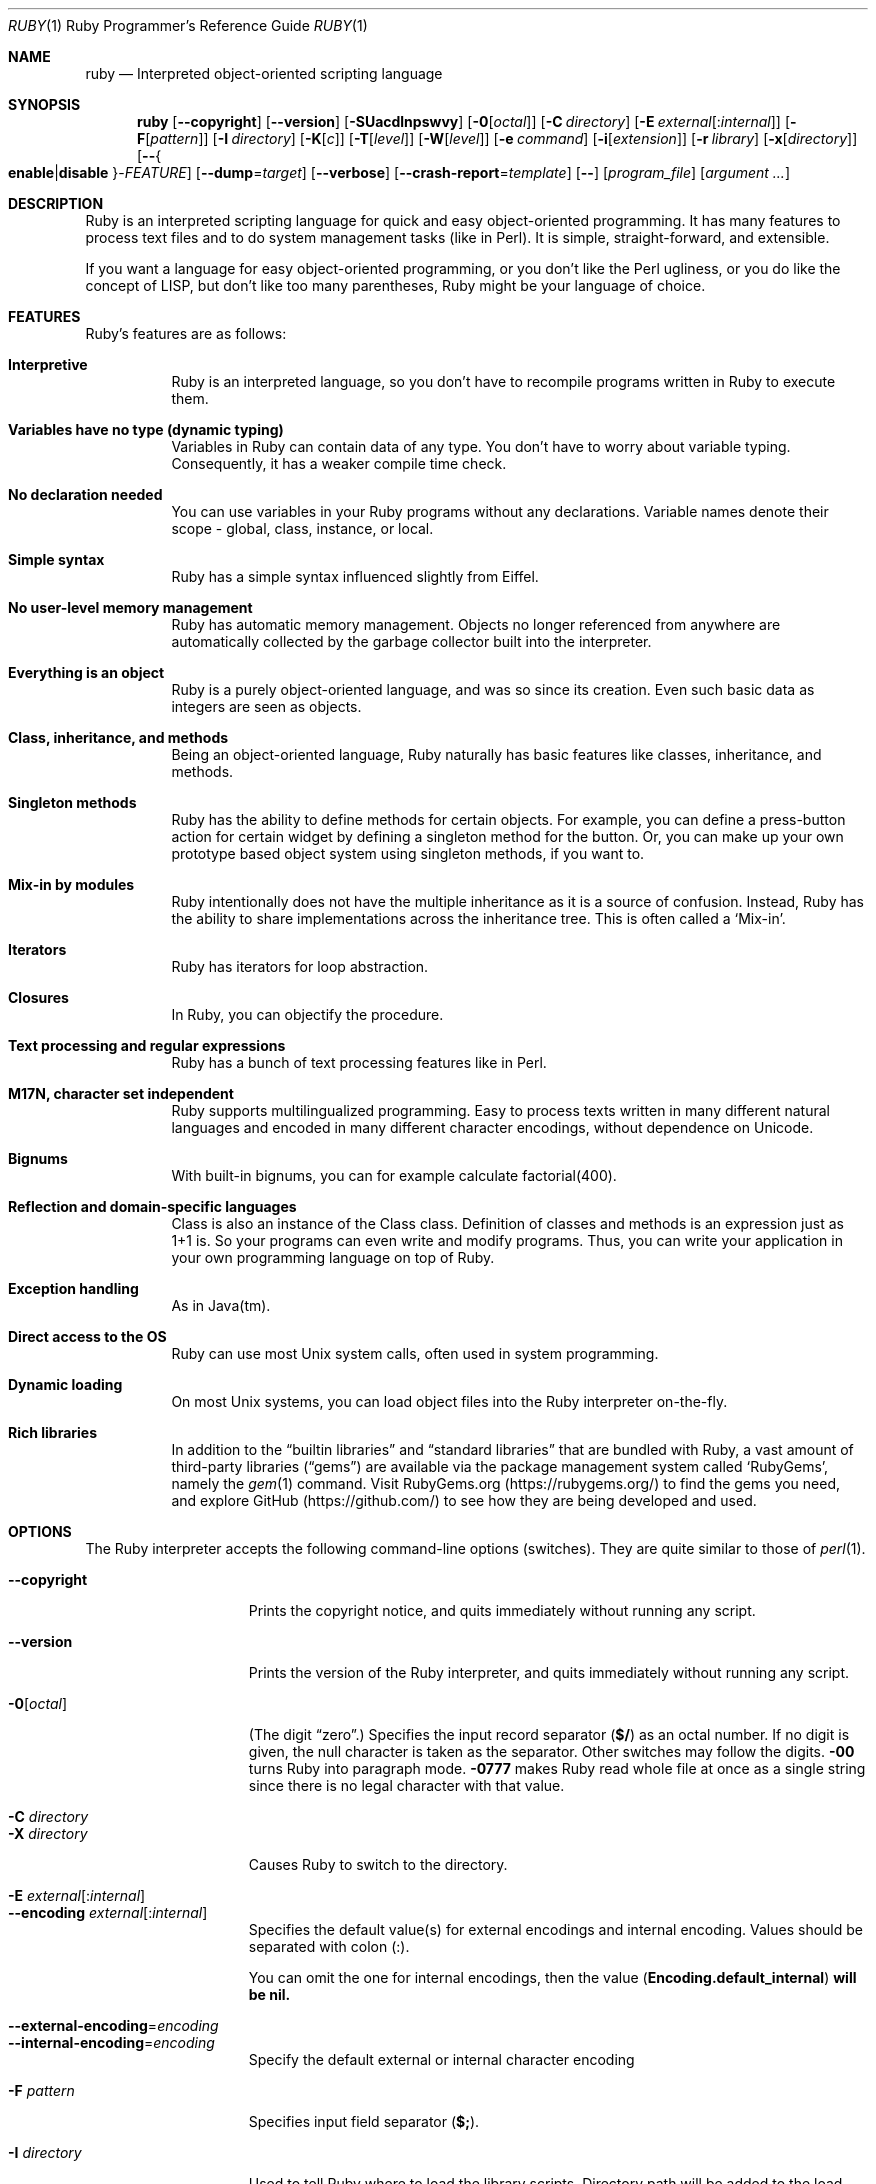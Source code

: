 .\"Ruby is copyrighted by Yukihiro Matsumoto <matz@netlab.jp>.
.Dd April 14, 2018
.Dt RUBY \&1 "Ruby Programmer's Reference Guide"
.Os UNIX
.Sh NAME
.Nm ruby
.Nd Interpreted object-oriented scripting language
.Sh SYNOPSIS
.Nm
.Op Fl -copyright
.Op Fl -version
.Op Fl SUacdlnpswvy
.Op Fl 0 Ns Op Ar octal
.Op Fl C Ar directory
.Op Fl E Ar external Ns Op : Ns Ar internal
.Op Fl F Ns Op Ar pattern
.Op Fl I Ar directory
.Op Fl K Ns Op Ar c
.Op Fl T Ns Op Ar level
.Op Fl W Ns Op Ar level
.Op Fl e Ar command
.Op Fl i Ns Op Ar extension
.Op Fl r Ar library
.Op Fl x Ns Op Ar directory
.Op Fl - Ns Bro Cm enable Ns | Ns Cm disable Brc Ns - Ns Ar FEATURE
.Op Fl -dump Ns = Ns Ar target
.Op Fl -verbose
.Op Fl -crash-report Ns = Ns Ar template
.Op Fl -
.Op Ar program_file
.Op Ar argument ...
.Sh DESCRIPTION
Ruby is an interpreted scripting language for quick and easy
object-oriented programming.  It has many features to process text
files and to do system management tasks (like in Perl).  It is simple,
straight-forward, and extensible.
.Pp
If you want a language for easy object-oriented programming, or you
don't like the Perl ugliness, or you do like the concept of LISP, but
don't like too many parentheses, Ruby might be your language of
choice.
.Sh FEATURES
Ruby's features are as follows:
.Bl -tag -width 6n
.It Sy "Interpretive"
Ruby is an interpreted language, so you don't have to recompile
programs written in Ruby to execute them.
.Pp
.It Sy "Variables have no type (dynamic typing)"
Variables in Ruby can contain data of any type.  You don't have to
worry about variable typing.  Consequently, it has a weaker compile
time check.
.Pp
.It Sy "No declaration needed"
You can use variables in your Ruby programs without any declarations.
Variable names denote their scope - global, class, instance, or local.
.Pp
.It Sy "Simple syntax"
Ruby has a simple syntax influenced slightly from Eiffel.
.Pp
.It Sy "No user-level memory management"
Ruby has automatic memory management.  Objects no longer referenced
from anywhere are automatically collected by the garbage collector
built into the interpreter.
.Pp
.It Sy "Everything is an object"
Ruby is a purely object-oriented language, and was so since its
creation.  Even such basic data as integers are seen as objects.
.Pp
.It Sy "Class, inheritance, and methods"
Being an object-oriented language, Ruby naturally has basic
features like classes, inheritance, and methods.
.Pp
.It Sy "Singleton methods"
Ruby has the ability to define methods for certain objects.  For
example, you can define a press-button action for certain widget by
defining a singleton method for the button.  Or, you can make up your
own prototype based object system using singleton methods, if you want
to.
.Pp
.It Sy "Mix-in by modules"
Ruby intentionally does not have the multiple inheritance as it is a
source of confusion.  Instead, Ruby has the ability to share
implementations across the inheritance tree.  This is often called a
.Sq Mix-in .
.Pp
.It Sy "Iterators"
Ruby has iterators for loop abstraction.
.Pp
.It Sy "Closures"
In Ruby, you can objectify the procedure.
.Pp
.It Sy "Text processing and regular expressions"
Ruby has a bunch of text processing features like in Perl.
.Pp
.It Sy "M17N, character set independent"
Ruby supports multilingualized programming. Easy to process texts
written in many different natural languages and encoded in many
different character encodings, without dependence on Unicode.
.Pp
.It Sy "Bignums"
With built-in bignums, you can for example calculate factorial(400).
.Pp
.It Sy "Reflection and domain-specific languages"
Class is also an instance of the Class class. Definition of classes and methods
is an expression just as 1+1 is. So your programs can even write and modify programs.
Thus, you can write your application in your own programming language on top of Ruby.
.Pp
.It Sy "Exception handling"
As in Java(tm).
.Pp
.It Sy "Direct access to the OS"
Ruby can use most
.Ux
system calls, often used in system programming.
.Pp
.It Sy "Dynamic loading"
On most
.Ux
systems, you can load object files into the Ruby interpreter
on-the-fly.
.It Sy "Rich libraries"
In addition to the
.Dq builtin libraries
and
.Dq standard libraries
that are bundled with Ruby, a vast amount of third-party libraries
.Pq Dq gems
are available via the package management system called
.Sq RubyGems ,
namely the
.Xr gem 1
command.  Visit RubyGems.org
.Pq Lk https://rubygems.org/
to find the gems you need, and explore GitHub
.Pq Lk https://github.com/
to see how they are being developed and used.
.El
.Pp
.Sh OPTIONS
The Ruby interpreter accepts the following command-line options (switches).
They are quite similar to those of
.Xr perl 1 .
.Bl -tag -width "1234567890123" -compact
.Pp
.It Fl -copyright
Prints the copyright notice, and quits immediately without running any
script.
.Pp
.It Fl -version
Prints the version of the Ruby interpreter, and quits immediately without
running any script.
.Pp
.It Fl 0 Ns Op Ar octal
(The digit
.Dq zero . )
Specifies the input record separator
.Pf ( Li "$/" )
as an octal number. If no digit is given, the null character is taken
as the separator.  Other switches may follow the digits.
.Fl 00
turns Ruby into paragraph mode.
.Fl 0777
makes Ruby read whole file at once as a single string since there is
no legal character with that value.
.Pp
.It Fl C Ar directory
.It Fl X Ar directory
Causes Ruby to switch to the directory.
.Pp
.It Fl E Ar external Ns Op : Ns Ar internal
.It Fl -encoding Ar external Ns Op : Ns Ar internal
Specifies the default value(s) for external encodings and internal encoding. Values should be separated with colon (:).
.Pp
You can omit the one for internal encodings, then the value
.Pf ( Li "Encoding.default_internal" ) will be nil.
.Pp
.It Fl -external-encoding Ns = Ns Ar encoding
.It Fl -internal-encoding Ns = Ns Ar encoding
Specify the default external or internal character encoding
.Pp
.It Fl F Ar pattern
Specifies input field separator
.Pf ( Li "$;" ) .
.Pp
.It Fl I Ar directory
Used to tell Ruby where to load the library scripts.  Directory path
will be added to the load-path variable
.Pf ( Li "$:" ) .
.Pp
.It Fl K Ar kcode
Specifies KANJI (Japanese) encoding. The default value for script encodings
.Pf ( Li "__ENCODING__" ) and external encodings ( Li "Encoding.default_external" ) will be the specified one.
.Ar kcode
can be one of
.Bl -hang -offset indent
.It Sy e
EUC-JP
.Pp
.It Sy s
Windows-31J (CP932)
.Pp
.It Sy u
UTF-8
.Pp
.It Sy n
ASCII-8BIT (BINARY)
.El
.Pp
.It Fl S
Makes Ruby use the
.Ev PATH
environment variable to search for script, unless its name begins
with a slash.  This is used to emulate
.Li #!
on machines that don't support it, in the following manner:
.Bd -literal -offset indent
#! /usr/local/bin/ruby
# This line makes the next one a comment in Ruby \e
  exec /usr/local/bin/ruby -S $0 $*
.Ed
.Pp
On some systems
.Li "$0"
does not always contain the full pathname, so you need the
.Fl S
switch to tell Ruby to search for the script if necessary (to handle embedded
spaces and such).  A better construct than
.Li "$*"
would be
.Li ${1+"$@"} ,
but it does not work if the script is being interpreted by
.Xr csh 1 .
.Pp
.It Fl T Ns Op Ar level=1
Turns on taint checks at the specified level (default 1).
.Pp
.It Fl U
Sets the default value for internal encodings
.Pf ( Li "Encoding.default_internal" ) to UTF-8.
.Pp
.It Fl W Ns Op Ar level=2
Turns on verbose mode at the specified level without printing the version
message at the beginning. The level can be;
.Bl -hang -offset indent
.It Sy 0
Verbose mode is "silence". It sets the
.Li "$VERBOSE"
to nil.
.Pp
.It Sy 1
Verbose mode is "medium". It sets the
.Li "$VERBOSE"
to false.
.Pp
.It Sy 2 (default)
Verbose mode is "verbose". It sets the
.Li "$VERBOSE"
to true.
.Fl W Ns
2 is the same as
.Fl w
.
.El
.Pp
.It Fl a
Turns on auto-split mode when used with
.Fl n
or
.Fl p .
In auto-split mode, Ruby executes
.Dl $F = $_.split
at beginning of each loop.
.Pp
.It Fl -backtrace-limit Ns = Ns Ar num
Limits the maximum length of backtraces to
.Ar num
lines (default -1, meaning no limit).
.Pp
.It Fl c
Causes Ruby to check the syntax of the script and exit without
executing. If there are no syntax errors, Ruby will print
.Dq Syntax OK
to the standard output.
.Pp
.It Fl d
.It Fl -debug
Turns on debug mode.
.Li "$DEBUG"
will be set to true.
.Pp
.It Fl e Ar command
Specifies script from command-line while telling Ruby not to search
the rest of the arguments for a script file name.
.Pp
.It Fl h
.It Fl -help
Prints a summary of the options.
.Pp
.It Fl i Ar extension
Specifies in-place-edit mode.  The extension, if specified, is added
to old file name to make a backup copy.  For example:
.Bd -literal -offset indent
% echo matz > /tmp/junk
% cat /tmp/junk
matz
% ruby -p -i.bak -e '$_.upcase!' /tmp/junk
% cat /tmp/junk
MATZ
% cat /tmp/junk.bak
matz
.Ed
.Pp
.It Fl l
(The lowercase letter
.Dq ell . )
Enables automatic line-ending processing, which means to firstly set
.Li "$\e"
to the value of
.Li "$/" ,
and secondly chops every line read using
.Li chomp! .
.Pp
.It Fl n
Causes Ruby to assume the following loop around your script, which
makes it iterate over file name arguments somewhat like
.Nm sed
.Fl n
or
.Nm awk .
.Bd -literal -offset indent
while gets
  ...
end
.Ed
.Pp
.It Fl p
Acts mostly same as -n switch, but print the value of variable
.Li "$_"
at the each end of the loop.  For example:
.Bd -literal -offset indent
% echo matz | ruby -p -e '$_.tr! "a-z", "A-Z"'
MATZ
.Ed
.Pp
.It Fl r Ar library
Causes Ruby to load the library using require.  It is useful when using
.Fl n
or
.Fl p .
.Pp
.It Fl s
Enables some switch parsing for switches after script name but before
any file name arguments (or before a
.Fl - ) .
Any switches found there are removed from
.Li ARGV
and set the corresponding variable in the script.  For example:
.Bd -literal -offset indent
#! /usr/local/bin/ruby -s
# prints "true" if invoked with `-xyz' switch.
print "true\en" if $xyz
.Ed
.Pp
.It Fl v
Enables verbose mode.  Ruby will print its version at the beginning
and set the variable
.Li "$VERBOSE"
to true.  Some methods print extra messages if this variable is true.
If this switch is given, and no other switches are present, Ruby quits
after printing its version.
.Pp
.It Fl w
Enables verbose mode without printing version message at the
beginning.  It sets the
.Li "$VERBOSE"
variable to true.
.Pp
.It Fl x Ns Op Ar directory
Tells Ruby that the script is embedded in a message.  Leading garbage
will be discarded until the first line that starts with
.Dq #!
and contains the string,
.Dq ruby .
Any meaningful switches on that line will be applied.  The end of the script
must be specified with either
.Li EOF ,
.Li "^D" ( Li "control-D" ) ,
.Li "^Z" ( Li "control-Z" ) ,
or the reserved word
.Li __END__ .
If the directory name is specified, Ruby will switch to that directory
before executing script.
.Pp
.It Fl y
.It Fl -yydebug
This option is not guaranteed to be compatible.
.Pp
Turns on compiler debug mode.  Ruby will print a bunch of internal
state messages during compilation.  Only specify this switch you are going to
debug the Ruby interpreter.
.Pp
.It Fl -disable- Ns Ar FEATURE
.It Fl -enable- Ns Ar FEATURE
Disables (or enables) the specified
.Ar FEATURE .
.Bl -tag -width "--disable-rubyopt" -compact
.It Fl -disable-gems
.It Fl -enable-gems
Disables (or enables) RubyGems libraries.  By default, Ruby will load the latest
version of each installed gem. The
.Li Gem
constant is true if RubyGems is enabled, false if otherwise.
.Pp
.It Fl -disable-rubyopt
.It Fl -enable-rubyopt
Ignores (or considers) the
.Ev RUBYOPT
environment variable. By default, Ruby considers the variable.
.Pp
.It Fl -disable-all
.It Fl -enable-all
Disables (or enables) all features.
.Pp
.El
.Pp
.It Fl -dump Ns = Ns Ar target
Dump some information.
.Pp
Prints the specified target.
.Ar target
can be one of:
.Bl -hang -offset indent -width "version"
.It Sy version
Print version description (same as
.Fl -version).
.It Sy usage
Print a brief usage message (same as
.Fl h).
.It Sy help
Show long help message (same as
.Fl -help).
.It Sy syntax
Check syntax (same as
.Fl c
.Fl -yydebug).
.Pp
.El
.Pp
Or one of the following, which are intended for debugging the interpreter:
.Bl -hang -offset indent -width "parsetree"
.It Sy yydebug
Enable compiler debug mode (same as
.Fl -yydebug).
.It Sy parsetree
Print a textual representation of the Ruby AST for the program.
.It Sy insns
Print a list of disassembled bytecode instructions.
.It Sy -optimize
Disable various optimizations to print a list disassembled bytecode instructions.
.It Sy +error-tolerant
Enable error-tolerant parsing, when yydebug or parsetree.
.It Sy +comment
Annotate a textual representation of the Ruby AST for the program with the associated Ruby source code.
.El
.Pp
.It Fl -verbose
Enables verbose mode without printing version message at the
beginning.  It sets the
.Li "$VERBOSE"
variable to true.
If this switch is given, and no script arguments (script file or
.Fl e
options) are present, Ruby quits immediately.
.Pp
.It Fl -crash-report Ns = Ns Ar template
Sets the template of path name to save crash report.
See
.Ev RUBY_CRASH_REPORT
environment variable for details.
.El
.Pp
.Sh ENVIRONMENT
.Bl -tag -width "RUBYSHELL" -compact
.It Ev RUBYLIB
A colon-separated list of directories that are added to Ruby's
library load path
.Pf ( Li "$:" ) . Directories from this environment variable are searched
before the standard load path is searched.
.Pp
e.g.:
.Dl RUBYLIB="$HOME/lib/ruby:$HOME/lib/rubyext"
.Pp
.It Ev RUBYOPT
Additional Ruby options.
.Pp
e.g.
.Dl RUBYOPT="-w -Ke"
.Pp
Note that RUBYOPT can contain only
.Fl d , Fl E , Fl I , Fl K , Fl r , Fl T , Fl U , Fl v , Fl w , Fl W, Fl -debug ,
.Fl -disable- Ns Ar FEATURE
and
.Fl -enable- Ns Ar FEATURE .
.Pp
.It Ev RUBYPATH
A colon-separated list of directories that Ruby searches for
Ruby programs when the
.Fl S
flag is specified.  This variable precedes the
.Ev PATH
environment variable.
.Pp
.It Ev RUBYSHELL
The path to the system shell command.  This environment variable is
enabled for only mswin32, mingw32, and OS/2 platforms.  If this
variable is not defined, Ruby refers to
.Ev COMSPEC .
.Pp
.It Ev RUBY_IO_BUFFER_DEFAULT_SIZE
The custom default buffer size of
.Li IO::Buffer .
.Pp
.It Ev PATH
Ruby refers to the
.Ev PATH
environment variable on calling Kernel#system.
.El
.Pp
And Ruby depends on some RubyGems related environment variables unless RubyGems is disabled.
See the help of
.Xr gem 1
as below.
.Bd -literal -offset indent
% gem help
.Ed
.Pp
.Sh GC ENVIRONMENT
The Ruby garbage collector (GC) tracks objects in fixed-sized slots,
but each object may have auxiliary memory allocations handled by the
malloc family of C standard library calls (
.Xr malloc 3 ,
.Xr calloc 3 ,
and
.Xr realloc 3 ) .
In this documentation, the "heap" refers to the Ruby object heap
of fixed-sized slots, while "malloc" refers to auxiliary
allocations commonly referred to as the "process heap".
Thus there are at least two possible ways to trigger GC:
.Bl -hang -offset indent
.It Sy 1
Reaching the object limit.
.It Sy 2
Reaching the malloc limit.
.Pp
.El
In Ruby 2.1, the generational GC was introduced and the limits are divided
into young and old generations, providing two additional ways to trigger
a GC:
.Bl -hang -offset indent
.It Sy 3
Reaching the old object limit.
.It Sy 4
Reaching the old malloc limit.
.El
.Pp
There are currently 4 possible areas where the GC may be tuned by
the following environment variables:
.Bl -hang -compact -width "RUBY_GC_HEAP_INIT_SLOTS"
.It Ev RUBY_GC_HEAP_INIT_SLOTS
Initial allocation slots. Applies to all slot sizes.  Introduced in Ruby 2.1, default: 10000.
.Pp
.It Ev RUBY_GC_HEAP_ Ns Ar %d Ns Ev _INIT_SLOTS
Initial allocation of slots in a specific heap.
The available heaps can be found in the keys of `GC.stat_heap`.
Introduced in Ruby 3.3.
.Pp
.It Ev RUBY_GC_HEAP_FREE_SLOTS
Prepare at least this amount of slots after GC.
Allocate this number slots if there are not enough slots.
Introduced in Ruby 2.1, default: 4096
.Pp
.It Ev RUBY_GC_HEAP_GROWTH_FACTOR
Increase allocation rate of heap slots by this factor.
Introduced in Ruby 2.1, default: 1.8, minimum: 1.0 (no growth)
.Pp
.It Ev RUBY_GC_HEAP_GROWTH_MAX_SLOTS
Allocation rate is limited to this number of slots,
preventing excessive allocation due to RUBY_GC_HEAP_GROWTH_FACTOR.
Introduced in Ruby 2.1, default: 0 (no limit)
.Pp
.It Ev RUBY_GC_HEAP_OLDOBJECT_LIMIT_FACTOR
Perform a full GC when the number of old objects is more than R * N,
where R is this factor and N is the number of old objects after the
last full GC.
Introduced in Ruby 2.1.1, default: 2.0
.Pp
.It Ev RUBY_GC_HEAP_REMEMBERED_WB_UNPROTECTED_OBJECTS_LIMIT_RATIO
Used to calculate the
.Li remembered_wb_unprotected_objects_limit
using a ratio of
.Li old_objects .
Introduced in Ruby 3.3, default: 0.1, minimum: 0.0
.It Ev RUBY_GC_MALLOC_LIMIT
The initial limit of young generation allocation from the malloc-family.
GC will start when this limit is reached.
Default: 16MB
.Pp
.It Ev RUBY_GC_MALLOC_LIMIT_MAX
The maximum limit of young generation allocation from malloc before GC starts.
Prevents excessive malloc growth due to RUBY_GC_MALLOC_LIMIT_GROWTH_FACTOR.
Introduced in Ruby 2.1, default: 32MB.
.Pp
.It Ev RUBY_GC_MALLOC_LIMIT_GROWTH_FACTOR
Increases the limit of young generation malloc calls, reducing
GC frequency but increasing malloc growth until RUBY_GC_MALLOC_LIMIT_MAX
is reached.
Introduced in Ruby 2.1, default: 1.4, minimum: 1.0 (no growth)
.Pp
.It Ev RUBY_GC_HEAP_FREE_SLOTS_MIN_RATIO
Allocate additional pages when the number of free slots is
lower than the value
.Li (total_slots * (this ratio)) .
Introduced in Ruby 2.4, default: 0.2, minimum: 0.0, maximum: 1.0
.Pp
.It Ev RUBY_GC_HEAP_FREE_SLOTS_MAX_RATIO
Allow to free pages when the number of free slots is greater than the value
.Li (total_slots * (this ratio)) .
Introduced in Ruby 2.4, default: 0.4, minimum:
.Li RUBY_GC_HEAP_FREE_SLOTS_MIN_RATIO,
maximum: 1.0
.Pp
.It Ev RUBY_GC_HEAP_FREE_SLOTS_GOAL_RATIO
Allocate slots to satisfy this formula:
.Li free_slots = total_slots * goal_ratio
In other words, prepare
.Li (total_slots * goal_ratio)
free slots.
if this value is 0.0, then use RUBY_GC_HEAP_GROWTH_FACTOR directly.
Introduced in Ruby 2.4, default: 0.65, minimum:
.Li RUBY_GC_HEAP_FREE_SLOTS_MIN_RATIO,
maximum:
.Li RUBY_GC_HEAP_FREE_SLOTS_MAX_RATIO
.Pp
.It Ev RUBY_GC_OLDMALLOC_LIMIT
The initial limit of old generation allocation from malloc,
a full GC will start when this limit is reached.
Introduced in Ruby 2.1, default: 16MB
.Pp
.It Ev RUBY_GC_OLDMALLOC_LIMIT_MAX
The maximum limit of old generation allocation from malloc before a
full GC starts.
Prevents excessive malloc growth due to RUBY_GC_OLDMALLOC_LIMIT_GROWTH_FACTOR.
Introduced in Ruby 2.1, default: 128MB
.Pp
.It Ev RUBY_GC_OLDMALLOC_LIMIT_GROWTH_FACTOR
Increases the limit of old generation malloc allocation, reducing full
GC frequency but increasing malloc growth until RUBY_GC_OLDMALLOC_LIMIT_MAX
is reached.
Introduced in Ruby 2.1, default: 1.2, minimum: 1.0 (no growth)
.Pp
.It Ev RUBY_SHARED_FIBER_POOL_FREE_STACKS
Frees stacks of pooled fibers, if set to 1.
Do not free the stacks if set to 0.
Introduced in Ruby 2.7, default: 1 (no growth)
.Pp
.El
.Sh STACK SIZE ENVIRONMENT
Stack size environment variables are implementation-dependent and
subject to change with different versions of Ruby.  The VM stack is used
for pure-Ruby code and managed by the virtual machine.  Machine stack is
used by the operating system and its usage is dependent on C extensions
as well as C compiler options.  Using lower values for these may allow
applications to keep more Fibers or Threads running; but increases the
chance of SystemStackError exceptions and segmentation faults (SIGSEGV).
These environment variables are available since Ruby 2.0.0.
All values are specified in bytes.
.Pp
.Bl -hang -compact -width "RUBY_THREAD_MACHINE_STACK_SIZE"
.It Ev RUBY_THREAD_VM_STACK_SIZE
VM stack size used at thread creation.
default: 524288 (32-bit CPU) or 1048575 (64-bit)
.Pp
.It Ev RUBY_THREAD_MACHINE_STACK_SIZE
Machine stack size used at thread creation.
default: 524288 or 1048575
.Pp
.It Ev RUBY_FIBER_VM_STACK_SIZE
VM stack size used at fiber creation.
default: 65536 or 131072
.Pp
.It Ev RUBY_FIBER_MACHINE_STACK_SIZE
Machine stack size used at fiber creation.
default: 262144 or 524288
.Pp
.El
.Sh CRASH REPORT ENVIRONMENT
.Pp
.Bl -tag -compact -width "RUBY_CRASH_REPORT"
.It Ev RUBY_CRASH_REPORT
The template of path name to save crash report.
default: none
.El
.Ss Naming crash report files
The template can contain
.Li \fB%\fP
specifiers which are substituted by the following values when a crash
report file is created:
.Pp
.Bl -hang -compact -width "%NNN"
.It Li \fB%%\fP
A single
.Li \fB%\fP
character.
.It Li \fB%e\fP
Basename of executable.
.It Li \fB%E\fP
Pathname of executable,
with slashes (\fB/\fP) replaced by exclamation marks (\fB!\fP).
.It Li \fB%f\fP
Basename of the program name,
.Li "$0" .
.It Li \fB%F\fP
Pathname of the program name,
.Li "$0",
with slashes (\fB/\fP) replaced by exclamation marks (\fB!\fP).
.It Li \fB%p\fP
PID of dumped process.
.It Li \fB%t\fP
Time of dump, expressed as seconds since the
Epoch, 1970-01-01 00:00:00 +0000 (UTC).
.It Li \fB%NNN\fP
A character code in octal.
.El
.Pp
A single
.Li \fB%\fP
at the end of the template is dropped from the core filename, as is
the combination of a
.Li \fB%\fP
followed by any character other than those listed above.  All other
characters in the template become a literal part of the core filename.
The template may include \(aq/\(aq characters, which are interpreted
as delimiters for directory names.
.Ss Piping crash reports to a program
If the first character of this file is a pipe symbol (\fB|\fP),
then the remainder of the line is interpreted as the command-line for
a program (or script) that is to be executed.
.Pp
The pipe template is split on spaces into an argument list before the
template parameters are expanded.
.Sh SEE ALSO
.Bl -hang -compact -width "https://www.ruby-toolbox.com/"
.It Lk https://www.ruby-lang.org/
The official web site.
.It Lk https://www.ruby-toolbox.com/
Comprehensive catalog of Ruby libraries.
.El
.Pp
.Sh REPORTING BUGS
.Bl -bullet
.It
Security vulnerabilities should be reported via an email to
.Mt security@ruby-lang.org .
Reported problems will be published after being fixed.
.Pp
.It
Other bugs and feature requests can be reported via the
Ruby Issue Tracking System
.Pq Lk https://bugs.ruby-lang.org/ .
Do not report security vulnerabilities
via this system because it publishes the vulnerabilities immediately.
.El
.Sh AUTHORS
Ruby is designed and implemented by
.An Yukihiro Matsumoto Aq matz@netlab.jp .
.Pp
See
.Aq Lk https://github.com/ruby/ruby/graphs/contributors
for contributors to Ruby.
